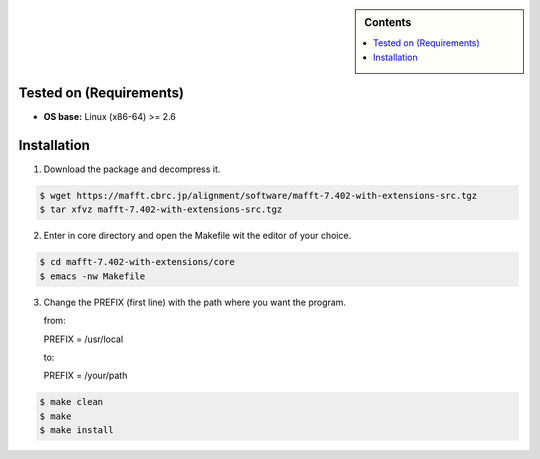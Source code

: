 .. _maff-7.402-installation:

.. role:: bash(code)
    :language: bash

.. sidebar:: Contents

   .. contents::
      :local:

Tested on (Requirements)
------------------------

- **OS base:** Linux (x86-64) >= 2.6

Installation
------------

1. Download the package and decompress it.
   
.. code-block:: bash

   $ wget https://mafft.cbrc.jp/alignment/software/mafft-7.402-with-extensions-src.tgz
   $ tar xfvz mafft-7.402-with-extensions-src.tgz

2. Enter in core directory and open the Makefile wit the editor of your choice.
   
.. code-block:: bash

   $ cd mafft-7.402-with-extensions/core
   $ emacs -nw Makefile

   
3. Change the PREFIX (first line) with the path where you want the program.

   from:
   
   PREFIX = /usr/local
   
   to:
   
   PREFIX = /your/path

.. code-block:: bash
		
   $ make clean
   $ make
   $ make install
